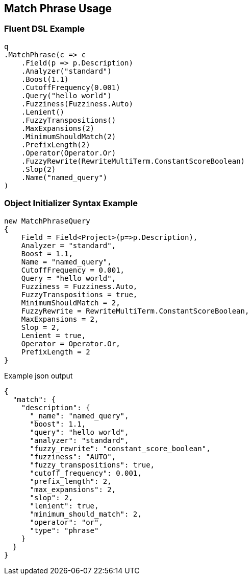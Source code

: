 :ref_current: https://www.elastic.co/guide/en/elasticsearch/reference/2.3

:github: https://github.com/elastic/elasticsearch-net

:nuget: https://www.nuget.org/packages

[[match-phrase-usage]]
== Match Phrase Usage

=== Fluent DSL Example

[source,csharp]
----
q
.MatchPhrase(c => c
    .Field(p => p.Description)
    .Analyzer("standard")
    .Boost(1.1)
    .CutoffFrequency(0.001)
    .Query("hello world")
    .Fuzziness(Fuzziness.Auto)
    .Lenient()
    .FuzzyTranspositions()
    .MaxExpansions(2)
    .MinimumShouldMatch(2)
    .PrefixLength(2)
    .Operator(Operator.Or)
    .FuzzyRewrite(RewriteMultiTerm.ConstantScoreBoolean)
    .Slop(2)
    .Name("named_query")
)
----

=== Object Initializer Syntax Example

[source,csharp]
----
new MatchPhraseQuery
{
    Field = Field<Project>(p=>p.Description),
    Analyzer = "standard",
    Boost = 1.1,
    Name = "named_query",
    CutoffFrequency = 0.001,
    Query = "hello world",
    Fuzziness = Fuzziness.Auto,
    FuzzyTranspositions = true,
    MinimumShouldMatch = 2,
    FuzzyRewrite = RewriteMultiTerm.ConstantScoreBoolean,
    MaxExpansions = 2,
    Slop = 2,
    Lenient = true,
    Operator = Operator.Or,
    PrefixLength = 2
}
----

[source,javascript]
.Example json output
----
{
  "match": {
    "description": {
      "_name": "named_query",
      "boost": 1.1,
      "query": "hello world",
      "analyzer": "standard",
      "fuzzy_rewrite": "constant_score_boolean",
      "fuzziness": "AUTO",
      "fuzzy_transpositions": true,
      "cutoff_frequency": 0.001,
      "prefix_length": 2,
      "max_expansions": 2,
      "slop": 2,
      "lenient": true,
      "minimum_should_match": 2,
      "operator": "or",
      "type": "phrase"
    }
  }
}
----

